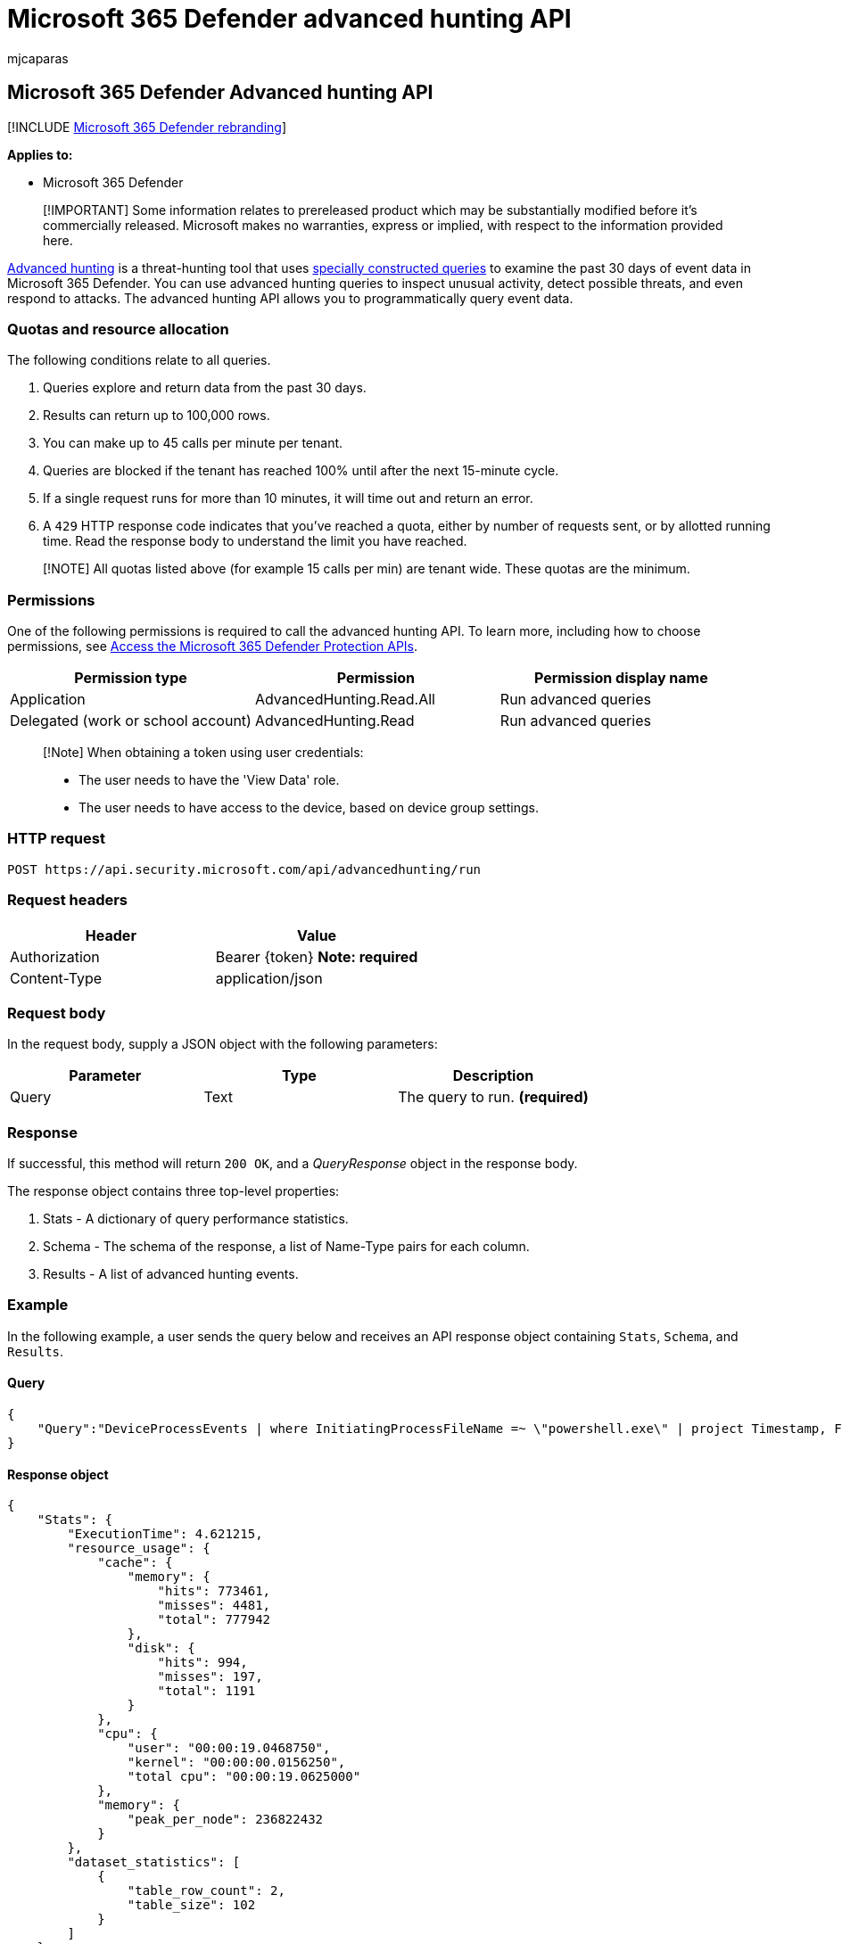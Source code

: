 = Microsoft 365 Defender advanced hunting API
:audience: ITPro
:author: mjcaparas
:description: Learn how to run advanced hunting queries using Microsoft 365 Defender's advanced hunting API
:f1.keywords: ["NOCSH"]
:keywords: Advanced Hunting, APIs, api, M365 Defender, Microsoft 365 Defender
:manager: dansimp
:ms.author: macapara
:ms.collection: M365-security-compliance
:ms.custom: api
:ms.localizationpriority: medium
:ms.mktglfcycl: deploy
:ms.pagetype: security
:ms.service: microsoft-365-security
:ms.sitesec: library
:ms.subservice: m365d
:ms.topic: conceptual
:search.appverid: ["MOE150", "MET150"]
:search.product: eADQiWindows 10XVcnh

== Microsoft 365 Defender Advanced hunting API

[!INCLUDE xref:../includes/microsoft-defender.adoc[Microsoft 365 Defender rebranding]]

*Applies to:*

* Microsoft 365 Defender

____
[!IMPORTANT] Some information relates to prereleased product which may be substantially modified before it's commercially released.
Microsoft makes no warranties, express or implied, with respect to the information provided here.
____

xref:advanced-hunting-overview.adoc[Advanced hunting] is a threat-hunting tool that uses xref:advanced-hunting-query-language.adoc[specially constructed queries] to examine the past 30 days of event data in Microsoft 365 Defender.
You can use advanced hunting queries to inspect unusual activity, detect possible threats, and even respond to attacks.
The advanced hunting API allows you to programmatically query event data.

=== Quotas and resource allocation

The following conditions relate to all queries.

. Queries explore and return data from the past 30 days.
. Results can return up to 100,000 rows.
. You can make up to 45 calls per minute per tenant.
. Queries are blocked if the tenant has reached 100% until after the next 15-minute cycle.
. If a single request runs for more than 10 minutes, it will time out and return an error.
. A `429` HTTP response code indicates that you've reached a quota, either by number of requests sent, or by allotted running time.
Read the response body to understand the limit you have reached.

____
[!NOTE] All quotas listed above (for example 15 calls per min) are tenant wide.
These quotas are the minimum.
____

=== Permissions

One of the following permissions is required to call the advanced hunting API.
To learn more, including how to choose permissions, see xref:api-access.adoc[Access the Microsoft 365 Defender Protection APIs].

|===
| Permission type | Permission | Permission display name

| Application
| AdvancedHunting.Read.All
| Run advanced queries

| Delegated (work or school account)
| AdvancedHunting.Read
| Run advanced queries
|===

____
[!Note] When obtaining a token using user credentials:

* The user needs to have the 'View Data' role.
* The user needs to have access to the device, based on device group settings.
____

=== HTTP request

[,http]
----
POST https://api.security.microsoft.com/api/advancedhunting/run
----

=== Request headers

|===
| Header | Value

| Authorization
| Bearer \{token} *Note: required*

| Content-Type
| application/json
|===

=== Request body

In the request body, supply a JSON object with the following parameters:

|===
| Parameter | Type | Description

| Query
| Text
| The query to run.
*(required)*
|===

=== Response

If successful, this method will return `200 OK`, and a _QueryResponse_ object in the response body.

The response object contains three top-level properties:

. Stats - A dictionary of query performance statistics.
. Schema - The schema of the response, a list of Name-Type pairs for each column.
. Results - A list of advanced hunting events.

=== Example

In the following example, a user sends the query below and receives an API response object containing `Stats`, `Schema`, and `Results`.

==== Query

[,json]
----
{
    "Query":"DeviceProcessEvents | where InitiatingProcessFileName =~ \"powershell.exe\" | project Timestamp, FileName, InitiatingProcessFileName | order by Timestamp desc | limit 2"
}
----

==== Response object

[,json]
----
{
    "Stats": {
        "ExecutionTime": 4.621215,
        "resource_usage": {
            "cache": {
                "memory": {
                    "hits": 773461,
                    "misses": 4481,
                    "total": 777942
                },
                "disk": {
                    "hits": 994,
                    "misses": 197,
                    "total": 1191
                }
            },
            "cpu": {
                "user": "00:00:19.0468750",
                "kernel": "00:00:00.0156250",
                "total cpu": "00:00:19.0625000"
            },
            "memory": {
                "peak_per_node": 236822432
            }
        },
        "dataset_statistics": [
            {
                "table_row_count": 2,
                "table_size": 102
            }
        ]
    },
    "Schema": [
        {
            "Name": "Timestamp",
            "Type": "DateTime"
        },
        {
            "Name": "FileName",
            "Type": "String"
        },
        {
            "Name": "InitiatingProcessFileName",
            "Type": "String"
        }
    ],
    "Results": [
        {
            "Timestamp": "2020-08-30T06:38:35.7664356Z",
            "FileName": "conhost.exe",
            "InitiatingProcessFileName": "powershell.exe"
        },
        {
            "Timestamp": "2020-08-30T06:38:30.5163363Z",
            "FileName": "conhost.exe",
            "InitiatingProcessFileName": "powershell.exe"
        }
    ]
}
----

=== Related articles

* xref:api-access.adoc[Access the Microsoft 365 Defender APIs]
* xref:api-terms.adoc[Learn about API limits and licensing]
* xref:api-error-codes.adoc[Understand error codes]
* xref:advanced-hunting-overview.adoc[Advanced hunting overview]
